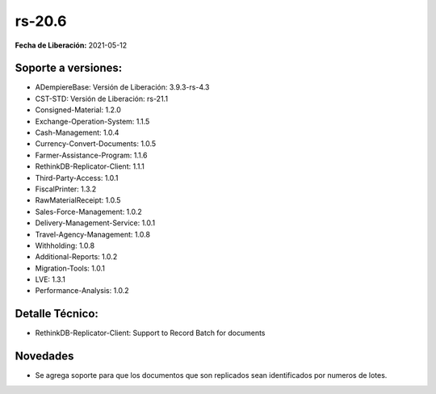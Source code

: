 .. _documento/versión-20-7:

**rs-20.6**
===========

**Fecha de Liberación:** 2021-05-12

**Soporte a versiones:**
------------------------

- ADempiereBase: Versión de Liberación: 3.9.3-rs-4.3
- CST-STD: Versión de Liberación: rs-21.1
- Consigned-Material: 1.2.0
- Exchange-Operation-System: 1.1.5
- Cash-Management: 1.0.4
- Currency-Convert-Documents: 1.0.5
- Farmer-Assistance-Program: 1.1.6
- RethinkDB-Replicator-Client: 1.1.1
- Third-Party-Access: 1.0.1
- FiscalPrinter: 1.3.2
- RawMaterialReceipt: 1.0.5
- Sales-Force-Management: 1.0.2
- Delivery-Management-Service: 1.0.1
- Travel-Agency-Management: 1.0.8
- Withholding: 1.0.8
- Additional-Reports: 1.0.2
- Migration-Tools: 1.0.1
- LVE: 1.3.1
- Performance-Analysis: 1.0.2

**Detalle Técnico:**
--------------------

- RethinkDB-Replicator-Client: Support to Record Batch for documents

**Novedades**
----------------

- Se agrega soporte para que los documentos que son replicados sean identificados por numeros de lotes.
